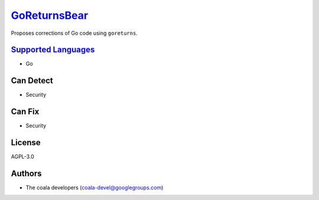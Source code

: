 `GoReturnsBear <https://github.com/coala-analyzer/coala-bears/tree/master/bears/go/GoReturnsBear.py>`_
=================

Proposes corrections of Go code using ``goreturns``.

`Supported Languages <../README.rst>`_
-----

* Go



Can Detect
----------

* Security

Can Fix
----------

* Security

License
-------

AGPL-3.0

Authors
-------

* The coala developers (coala-devel@googlegroups.com)
